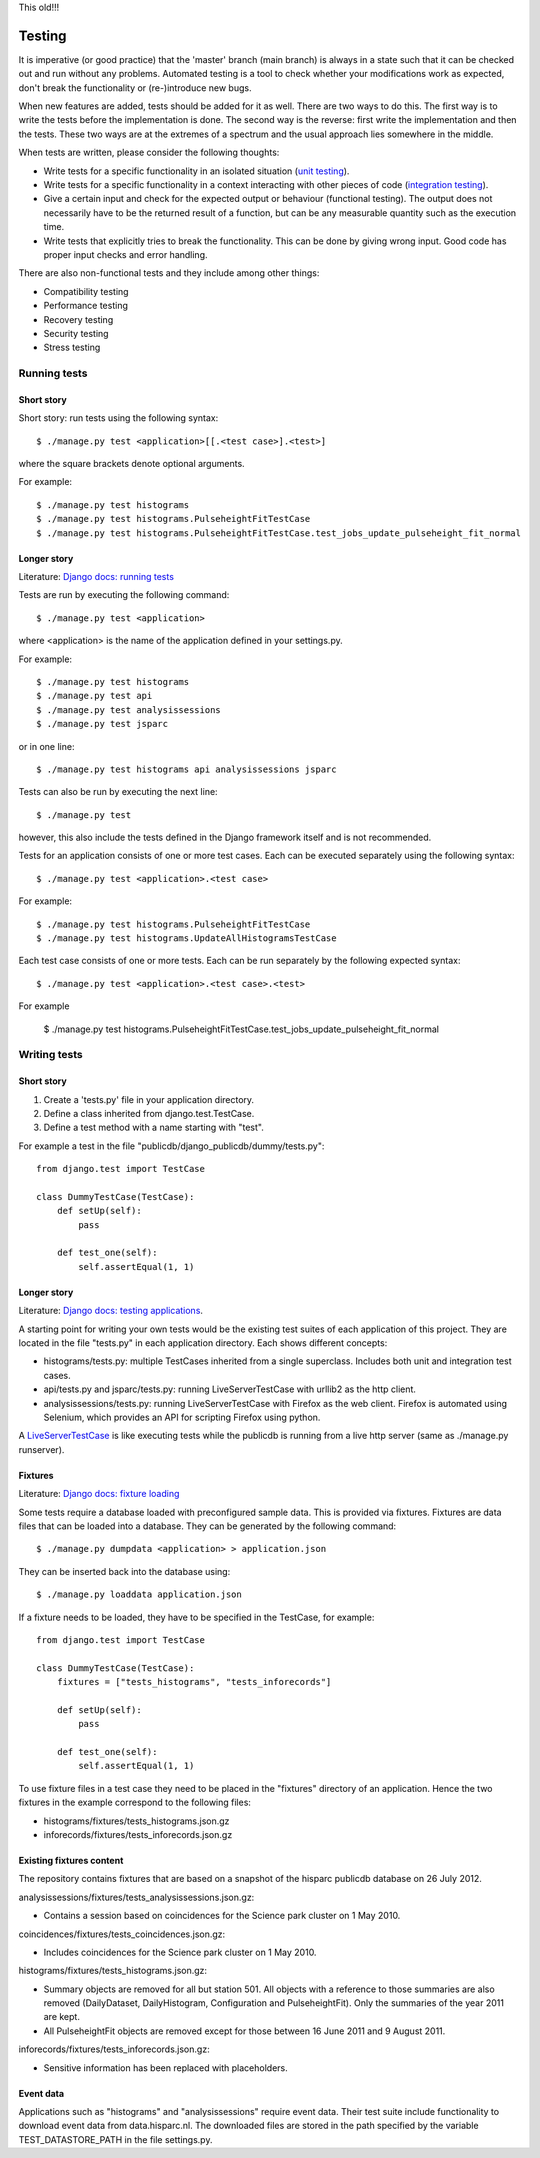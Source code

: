 This old!!!

Testing
-------

It is imperative (or good practice) that the 'master' branch (main branch) is
always in a state such that it can be checked out and run without any problems.
Automated testing is a tool to check whether your modifications work as
expected, don't break the functionality or (re-)introduce new bugs.

When new features are added, tests should be added for it as well. There are two
ways to do this. The first way is to write the tests before the implementation
is done. The second way is the reverse: first write the implementation and then
the tests. These two ways are at the extremes of a spectrum and the usual
approach lies somewhere in the middle.

When tests are written, please consider the following thoughts:

- Write tests for a specific functionality in an isolated situation
  (`unit testing <https://en.wikipedia.org/wiki/Unit_testing>`_).
- Write tests for a specific functionality in a context interacting with
  other pieces of code (`integration testing <http://en.wikipedia.org/wiki/Integration_testing>`_).
- Give a certain input and check for the expected output or behaviour
  (functional testing). The output does not necessarily have to be the
  returned result of a function, but can be any measurable quantity such as
  the execution time.
- Write tests that explicitly tries to break the functionality. This can be
  done by giving wrong input. Good code has proper input checks and error
  handling.

There are also non-functional tests and they include among other things:

- Compatibility testing
- Performance testing
- Recovery testing
- Security testing
- Stress testing


Running tests
^^^^^^^^^^^^^

Short story
###########

Short story: run tests using the following syntax::

    $ ./manage.py test <application>[[.<test case>].<test>]

where the square brackets denote optional arguments.

For example::

    $ ./manage.py test histograms
    $ ./manage.py test histograms.PulseheightFitTestCase
    $ ./manage.py test histograms.PulseheightFitTestCase.test_jobs_update_pulseheight_fit_normal


Longer story
############

Literature: `Django docs: running tests <https://docs.djangoproject.com/en/1.5/topics/testing/overview/#running-tests>`_

Tests are run by executing the following command::

    $ ./manage.py test <application>

where <application> is the name of the application defined in your settings.py.

For example::

    $ ./manage.py test histograms
    $ ./manage.py test api
    $ ./manage.py test analysissessions
    $ ./manage.py test jsparc

or in one line::

    $ ./manage.py test histograms api analysissessions jsparc

Tests can also be run by executing the next line::

    $ ./manage.py test

however, this also include the tests defined in the Django framework itself and
is not recommended.

Tests for an application consists of one or more test cases. Each can be
executed separately using the following syntax::

    $ ./manage.py test <application>.<test case>

For example::

    $ ./manage.py test histograms.PulseheightFitTestCase
    $ ./manage.py test histograms.UpdateAllHistogramsTestCase

Each test case consists of one or more tests. Each can be run separately by the
following expected syntax::

    $ ./manage.py test <application>.<test case>.<test>

For example

    $ ./manage.py test histograms.PulseheightFitTestCase.test_jobs_update_pulseheight_fit_normal


Writing tests
^^^^^^^^^^^^^

Short story
###########

1. Create a 'tests.py' file in your application directory.
2. Define a class inherited from django.test.TestCase.
3. Define a test method with a name starting with "test".

For example a test in the file "publicdb/django_publicdb/dummy/tests.py"::

    from django.test import TestCase

    class DummyTestCase(TestCase):
        def setUp(self):
            pass

        def test_one(self):
            self.assertEqual(1, 1)


Longer story
############

Literature: `Django docs: testing applications <https://docs.djangoproject.com/en/1.5/topics/testing/overview/>`_.

A starting point for writing your own tests would be the existing test suites of
each application of this project. They are located in the file "tests.py" in
each application directory. Each shows different concepts:

- histograms/tests.py: multiple TestCases inherited from a single
  superclass. Includes both unit and integration test cases.
- api/tests.py and jsparc/tests.py: running LiveServerTestCase with urllib2
  as the http client.
- analysissessions/tests.py: running LiveServerTestCase with Firefox as the
  web client. Firefox is automated using Selenium, which provides an API for
  scripting Firefox using python.

A `LiveServerTestCase <https://docs.djangoproject.com/en/1.5/topics/testing/overview/#liveservertestcase>`_
is like executing tests while the publicdb is running from a live http server
(same as ./manage.py runserver).

Fixtures
########

Literature: `Django docs: fixture loading <https://docs.djangoproject.com/en/1.5/topics/testing/overview/#fixture-loading>`_

Some tests require a database loaded with preconfigured sample data. This is
provided via fixtures. Fixtures are data files that can be loaded into a
database. They can be generated by the following command::

    $ ./manage.py dumpdata <application> > application.json

They can be inserted back into the database using::

    $ ./manage.py loaddata application.json

If a fixture needs to be loaded, they have to be specified in the TestCase, for
example::

    from django.test import TestCase

    class DummyTestCase(TestCase):
        fixtures = ["tests_histograms", "tests_inforecords"]

        def setUp(self):
            pass

        def test_one(self):
            self.assertEqual(1, 1)

To use fixture files in a test case they need to be placed in the "fixtures"
directory of an application. Hence the two fixtures in the example correspond
to the following files:

- histograms/fixtures/tests_histograms.json.gz
- inforecords/fixtures/tests_inforecords.json.gz

Existing fixtures content
#########################

The repository contains fixtures that are based on a snapshot of the hisparc
publicdb database on 26 July 2012.

analysissessions/fixtures/tests_analysissessions.json.gz:

- Contains a session based on coincidences for the Science park cluster on 1 May
  2010.

coincidences/fixtures/tests_coincidences.json.gz:

- Includes coincidences for the Science park cluster on 1 May 2010.

histograms/fixtures/tests_histograms.json.gz:

- Summary objects are removed for all but station 501. All objects with a
  reference to those summaries are also removed (DailyDataset, DailyHistogram,
  Configuration and PulseheightFit). Only the summaries of the year
  2011 are kept.
- All PulseheightFit objects are removed except for those between 16 June 2011
  and 9 August 2011.

inforecords/fixtures/tests_inforecords.json.gz:

- Sensitive information has been replaced with placeholders.

Event data
##########

Applications such as "histograms" and "analysissessions" require event data.
Their test suite include functionality to download event data from
data.hisparc.nl. The downloaded files are stored in the path specified by the
variable TEST_DATASTORE_PATH in the file settings.py.
